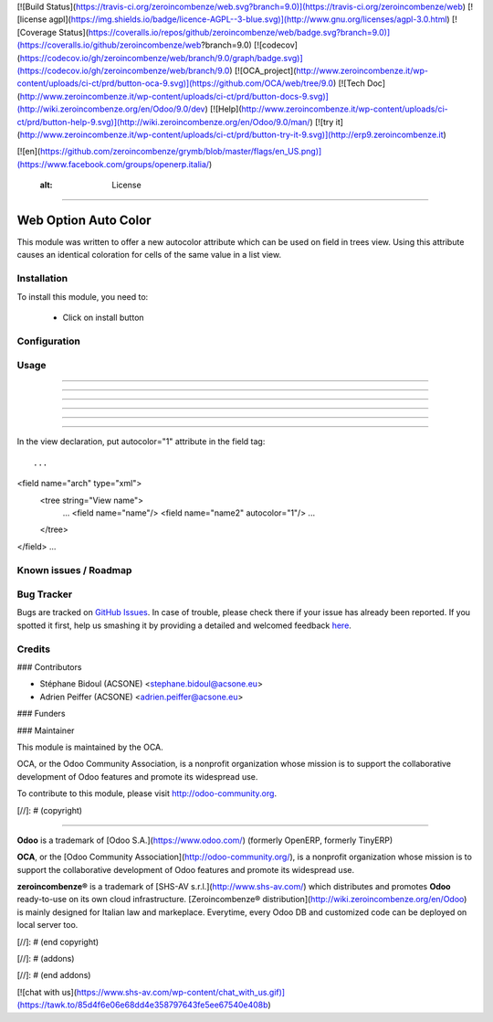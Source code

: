 [![Build Status](https://travis-ci.org/zeroincombenze/web.svg?branch=9.0)](https://travis-ci.org/zeroincombenze/web)
[![license agpl](https://img.shields.io/badge/licence-AGPL--3-blue.svg)](http://www.gnu.org/licenses/agpl-3.0.html)
[![Coverage Status](https://coveralls.io/repos/github/zeroincombenze/web/badge.svg?branch=9.0)](https://coveralls.io/github/zeroincombenze/web?branch=9.0)
[![codecov](https://codecov.io/gh/zeroincombenze/web/branch/9.0/graph/badge.svg)](https://codecov.io/gh/zeroincombenze/web/branch/9.0)
[![OCA_project](http://www.zeroincombenze.it/wp-content/uploads/ci-ct/prd/button-oca-9.svg)](https://github.com/OCA/web/tree/9.0)
[![Tech Doc](http://www.zeroincombenze.it/wp-content/uploads/ci-ct/prd/button-docs-9.svg)](http://wiki.zeroincombenze.org/en/Odoo/9.0/dev)
[![Help](http://www.zeroincombenze.it/wp-content/uploads/ci-ct/prd/button-help-9.svg)](http://wiki.zeroincombenze.org/en/Odoo/9.0/man/)
[![try it](http://www.zeroincombenze.it/wp-content/uploads/ci-ct/prd/button-try-it-9.svg)](http://erp9.zeroincombenze.it)


[![en](https://github.com/zeroincombenze/grymb/blob/master/flags/en_US.png)](https://www.facebook.com/groups/openerp.italia/)

    :alt: License
=================

Web Option Auto Color
=====================

This module was written to offer a new autocolor attribute which can be used on
field in trees view. Using this attribute causes an identical coloration for
cells of the same value in a list view.

Installation
------------






To install this module, you need to:

 * Click on install button
 
Configuration
-------------





Usage
-----

-----

-----

-----

-----

-----

=====
 
In the view declaration, put autocolor="1" attribute in the field tag::

...
<field name="arch" type="xml">
    <tree string="View name">
        ...
        <field name="name"/>
        <field name="name2" autocolor="1"/>
        ...
    </tree>
</field>
...
 

Known issues / Roadmap
----------------------





Bug Tracker
-----------






Bugs are tracked on `GitHub Issues <https://github.com/OCA/web/issues>`_.
In case of trouble, please check there if your issue has already been reported.
If you spotted it first, help us smashing it by providing a detailed and welcomed feedback
`here <https://github.com/OCA/web/issues/new?body=module:%20web_option_auto_color%0Aversion:%208.0%0A%0A**Steps%20to%20reproduce**%0A-%20...%0A%0A**Current%20behavior**%0A%0A**Expected%20behavior**>`_.


Credits
-------











### Contributors






* Stéphane Bidoul (ACSONE) <stephane.bidoul@acsone.eu>
* Adrien Peiffer (ACSONE) <adrien.peiffer@acsone.eu>

### Funders

### Maintainer










.. image:: http://odoo-community.org/logo.png
   :alt: Odoo Community Association
   :target: http://odoo-community.org

This module is maintained by the OCA.

OCA, or the Odoo Community Association, is a nonprofit organization whose mission is to support the collaborative development of Odoo features and promote its widespread use.

To contribute to this module, please visit http://odoo-community.org.

[//]: # (copyright)

----

**Odoo** is a trademark of [Odoo S.A.](https://www.odoo.com/) (formerly OpenERP, formerly TinyERP)

**OCA**, or the [Odoo Community Association](http://odoo-community.org/), is a nonprofit organization whose
mission is to support the collaborative development of Odoo features and
promote its widespread use.

**zeroincombenze®** is a trademark of [SHS-AV s.r.l.](http://www.shs-av.com/)
which distributes and promotes **Odoo** ready-to-use on its own cloud infrastructure.
[Zeroincombenze® distribution](http://wiki.zeroincombenze.org/en/Odoo)
is mainly designed for Italian law and markeplace.
Everytime, every Odoo DB and customized code can be deployed on local server too.

[//]: # (end copyright)

[//]: # (addons)

[//]: # (end addons)

[![chat with us](https://www.shs-av.com/wp-content/chat_with_us.gif)](https://tawk.to/85d4f6e06e68dd4e358797643fe5ee67540e408b)
